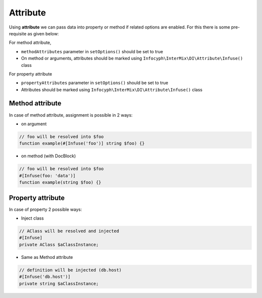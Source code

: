 .. _di.attribute:

==========
Attribute
==========

Using **attribute** we can pass data into property or method if related options are enabled. For this there is
some pre-requisite as given below:

For method attribute,

* ``methodAttributes`` parameter in ``setOptions()`` should be set to true
* On method or arguments, attributes should be marked using ``Infocyph\InterMix\DI\Attribute\Infuse()`` class

For property attribute

* ``propertyAttributes`` parameter in ``setOptions()`` should be set to true
* Attributes should be marked using ``Infocyph\InterMix\DI\Attribute\Infuse()`` class

Method attribute
----------------

In case of method attribute, assignment is possible in 2 ways:

* on argument

.. code:: php

    // foo will be resolved into $foo
    function example(#[Infuse('foo')] string $foo) {}

* on method (with DocBlock)

.. code:: php

    // foo will be resolved into $foo
    #[Infuse(foo: 'data')]
    function example(string $foo) {}

Property attribute
------------------

In case of property 2 possible ways:

* Inject class

.. code:: php

    // AClass will be resolved and injected
    #[Infuse]
    private AClass $aClassInstance;

* Same as Method attribute

.. code:: php

    // definition will be injected (db.host)
    #[Infuse('db.host')]
    private string $aClassInstance;